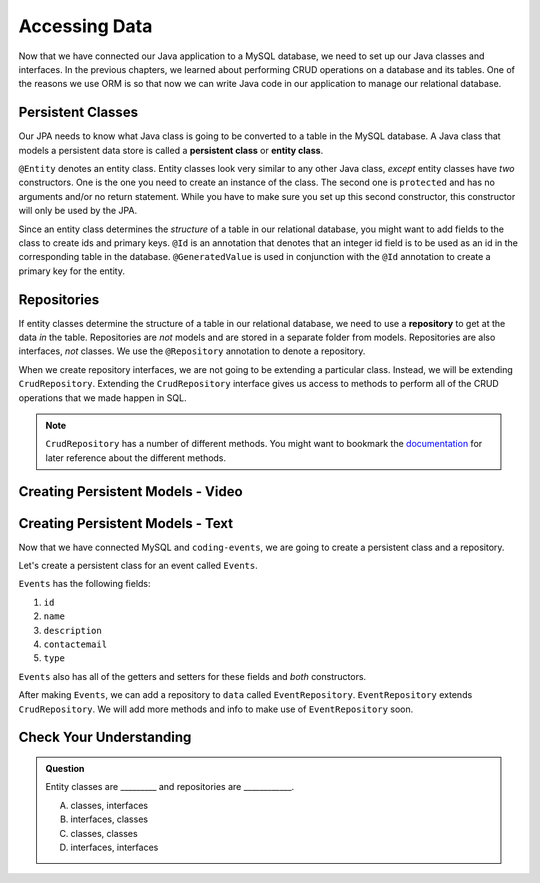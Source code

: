 Accessing Data 
==============

Now that we have connected our Java application to a MySQL database, we need to set up our Java classes and interfaces.
In the previous chapters, we learned about performing CRUD operations on a database and its tables.
One of the reasons we use ORM is so that now we can write Java code in our application to manage our relational database.

.. index:: ! persistent class, ! entity class, ! @Entity, ! @Id, ! @GeneratedValue

Persistent Classes
------------------

Our JPA needs to know what Java class is going to be converted to a table in the MySQL database.
A Java class that models a persistent data store is called a **persistent class** or **entity class**.

``@Entity`` denotes an entity class. Entity classes look very similar to any other Java class, *except* entity classes have *two* constructors.
One is the one you need to create an instance of the class. 
The second one is ``protected`` and has no arguments and/or no return statement.
While you have to make sure you set up this second constructor, this constructor will only be used by the JPA.

Since an entity class determines the *structure* of a table in our relational database, you might want to add fields to the class to create ids and primary keys.
``@Id`` is an annotation that denotes that an integer id field is to be used as an id in the corresponding table in the database.
``@GeneratedValue`` is used in conjunction with the ``@Id`` annotation to create a primary key for the entity.

.. index:: ! repository, ! @Repository, ! CrudRepository

Repositories
------------

If entity classes determine the structure of a table in our relational database, we need to use a **repository** to get at the data *in* the table. 
Repositories are *not* models and are stored in a separate folder from models. Repositories are also interfaces, *not* classes.
We use the ``@Repository`` annotation to denote a repository.

When we create repository interfaces, we are not going to be extending a particular class. Instead, we will be extending ``CrudRepository``.
Extending the ``CrudRepository`` interface gives us access to methods to perform all of the CRUD operations that we made happen in SQL.

.. admonition:: Note

   ``CrudRepository`` has a number of different methods. You might want to bookmark the `documentation <https://docs.spring.io/spring-data/commons/docs/current/api/org/springframework/data/repository/CrudRepository.html>`_ for later reference about the different methods.

Creating Persistent Models - Video
----------------------------------

.. raw:: html

   <div style="text-align:center;"><iframe width="560" height="315" src="https://www.youtube.com/embed/YAISqYMOIAw" frameborder="0" allow="accelerometer; autoplay; encrypted-media; gyroscope; picture-in-picture" allowfullscreen></iframe></div>

Creating Persistent Models - Text
---------------------------------

Now that we have connected MySQL and ``coding-events``, we are going to create a persistent class and a repository.

Let's create a persistent class for an event called ``Events``.

``Events`` has the following fields:

#. ``id``
#. ``name``
#. ``description``
#. ``contactemail``
#. ``type``

``Events`` also has all of the getters and setters for these fields and *both* constructors.

After making ``Events``, we can add a repository to ``data`` called ``EventRepository``.
``EventRepository`` extends ``CrudRepository``. We will add more methods and info to make use of ``EventRepository`` soon.

Check Your Understanding
------------------------

.. admonition:: Question

   Entity classes are _________ and repositories are ____________.

   A. classes, interfaces
   B. interfaces, classes
   C. classes, classes
   D. interfaces, interfaces
